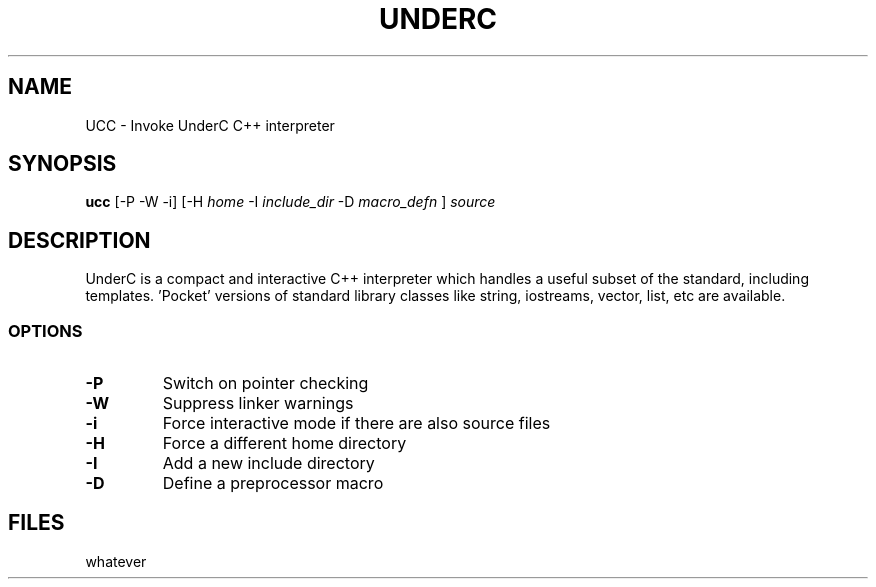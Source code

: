 .TH UNDERC 1 "30 November 2002"
.SH NAME
UCC \- Invoke UnderC C++ interpreter
.SH SYNOPSIS
\fBucc\fP [-P -W -i] [-H \fIhome\fP -I \fIinclude_dir\fP -D \fImacro_defn\fP ] \fIsource\fP
.SH DESCRIPTION
UnderC is a compact and interactive C++ interpreter which handles a useful
subset of the standard, including templates. 'Pocket' versions of standard 
library classes like string, iostreams, vector, list, etc are available.
.SS OPTIONS
.TP
\fB-P\fP
Switch on pointer checking
.TP
\fB-W\fP
Suppress linker warnings
.TP
\fB-i\fP
Force interactive mode if there are also source files
.TP
\fB-H\fP
Force a different home directory
.TP
\fB-I\fP
Add a new include directory
.TP
\fB-D\fP
Define a preprocessor macro
.SH FILES
whatever




				   



